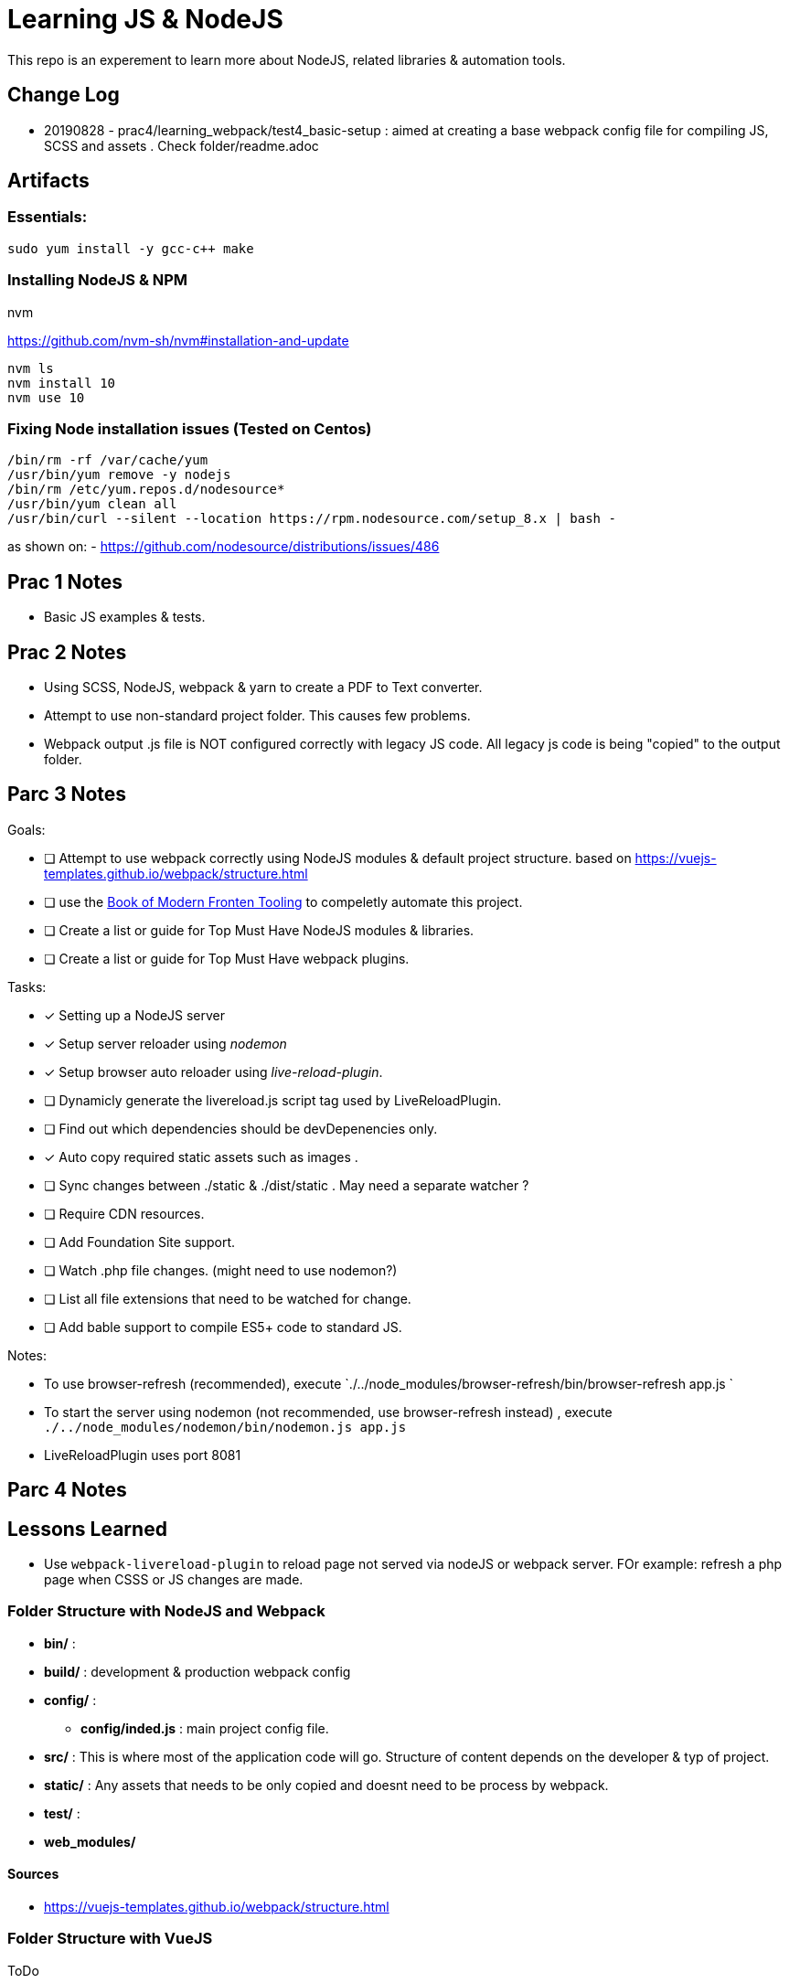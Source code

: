 = Learning JS & NodeJS
This repo is an experement to learn more about NodeJS, related libraries & automation tools.

== Change Log
- 20190828 - prac4/learning_webpack/test4_basic-setup : aimed at creating a base webpack config file for compiling JS, SCSS and assets . Check folder/readme.adoc


== Artifacts

=== Essentials:
----
sudo yum install -y gcc-c++ make

----


=== Installing NodeJS & NPM

.nvm
https://github.com/nvm-sh/nvm#installation-and-update
----
nvm ls
nvm install 10
nvm use 10


----
=== Fixing Node installation issues (Tested on Centos)
----
/bin/rm -rf /var/cache/yum
/usr/bin/yum remove -y nodejs
/bin/rm /etc/yum.repos.d/nodesource*
/usr/bin/yum clean all
/usr/bin/curl --silent --location https://rpm.nodesource.com/setup_8.x | bash -
----
as shown on:
- https://github.com/nodesource/distributions/issues/486



== Prac 1 Notes
- Basic JS examples & tests.

== Prac 2 Notes
- Using SCSS, NodeJS, webpack & yarn to create a PDF to Text converter.
- Attempt to use non-standard project folder. This causes few problems.
- Webpack output .js file is NOT configured correctly with legacy JS code.
All legacy js code is being "copied" to the output folder.




== Parc 3 Notes



.Goals:
- [ ] Attempt to use webpack correctly using NodeJS modules & default project structure.
based on https://vuejs-templates.github.io/webpack/structure.html
- [ ] use the http://tooling.github.io/book-of-modern-frontend-tooling/index.html[Book of Modern Fronten Tooling]
to compeletly automate this project.
- [ ] Create a list or guide for Top Must Have NodeJS modules & libraries.
- [ ] Create a list or guide for Top Must Have webpack plugins.



.Tasks:
- [x] Setting up a NodeJS server
- [x] Setup server reloader using _nodemon_
- [x] Setup browser auto reloader using _live-reload-plugin_.
- [ ] Dynamicly generate the livereload.js script tag used by LiveReloadPlugin.
- [ ] Find out which dependencies should be devDepenencies only.
- [x] Auto copy required static assets such as images .
- [ ] Sync changes between ./static & ./dist/static . May need a separate watcher ?
- [ ] Require CDN resources.
- [ ] Add Foundation Site support.
- [ ] Watch .php file changes. (might need to use nodemon?)
- [ ] List all file extensions that need to be watched for change.
- [ ] Add bable support to compile ES5+ code to standard JS.


.Notes:
- To use browser-refresh (recommended), execute `./../node_modules/browser-refresh/bin/browser-refresh app.js `
- To start the server using nodemon (not recommended, use browser-refresh instead) , execute `./../node_modules/nodemon/bin/nodemon.js app.js`
- LiveReloadPlugin uses port 8081


== Parc 4 Notes


== Lessons Learned
- Use `webpack-livereload-plugin` to reload page not served via nodeJS or webpack server.
FOr example: refresh a php page when CSSS or JS changes are made.


=== Folder Structure with NodeJS and Webpack

 - *bin/* :
 - *build/* : development & production webpack config
- *config/* :
** *config/inded.js* : main project config file.
 - *src/* : This is where most of the application code will go. Structure of content depends on the developer & typ of project.
 - *static/* : Any assets that needs to be only copied  and doesnt need to be process by webpack.
 - *test/* :
 - *web_modules/*


==== Sources
 - https://vuejs-templates.github.io/webpack/structure.html


=== Folder Structure with VueJS
ToDo

=== Folder Structure with ReactJS
ToDo


=== Recommended NodeJS Modules & Libraries
ToDo

=== Recommended Webpack Plugins
ToDo
